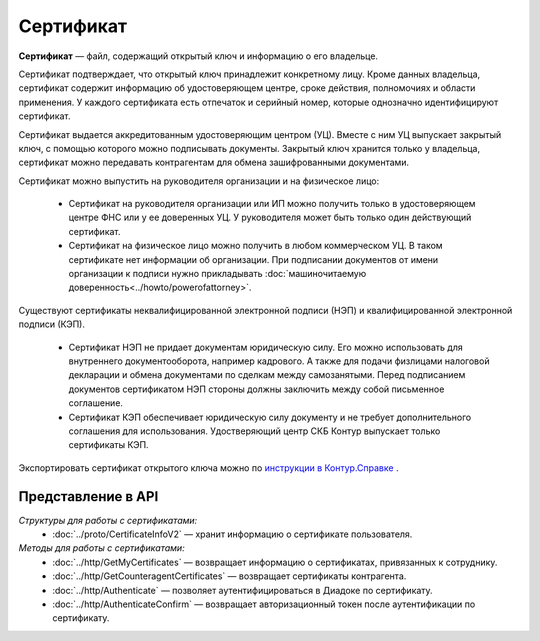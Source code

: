 Сертификат
==========

**Сертификат** — файл, содержащий открытый ключ и информацию о его владельце.

Сертификат подтверждает, что открытый ключ принадлежит конкретному лицу. Кроме данных владельца, сертификат содержит информацию об удостоверяющем центре, сроке действия, полномочиях и области применения. У каждого сертификата есть отпечаток и серийный номер, которые однозначно идентифицируют сертификат.

Сертификат выдается аккредитованным удостоверяющим центром (УЦ). Вместе с ним УЦ выпускает закрытый ключ, с помощью которого можно подписывать документы. Закрытый ключ хранится только у владельца, сертификат можно передавать контрагентам для обмена зашифрованными документами.

Сертификат можно выпустить на руководителя организации и на физическое лицо:

	- Сертификат на руководителя организации или ИП можно получить только в удостоверяющем центре ФНС или у ее доверенных УЦ. У руководителя может быть только один действующий сертификат.
	- Сертификат на физическое лицо можно получить в любом коммерческом УЦ. В таком сертификате нет информации об организации. При подписании документов от имени организации к подписи нужно прикладывать :doc:`машиночитаемую доверенность<../howto/powerofattorney>`.

Существуют сертификаты неквалифицированной электронной подписи (НЭП) и квалифицированной электронной подписи (КЭП).

	- Сертификат НЭП не придает документам юридическую силу. Его можно использовать для внутреннего документооборота, например кадрового. А также для подачи физлицами налоговой декларации и обмена документами по сделкам между самозанятыми. Перед подписанием документов сертификатом НЭП стороны должны заключить между собой письменное соглашение. 
	- Сертификат КЭП обеспечивает юридическую силу документу и не требует дополнительного соглашения для использования. Удостверяющий центр СКБ Контур выпускает только сертификаты КЭП.

Экспортировать сертификат открытого ключа можно по `инструкции в Контур.Справке <https://support.kontur.ru/ca/38786-eksport_fajla_otkrytogo_klyucha>`__ .

Представление в API
-------------------
*Структуры для работы с сертификатами:*
 - :doc:`../proto/CertificateInfoV2` — хранит информацию о сертификате пользователя.

*Методы для работы с сертификатами:*
 - :doc:`../http/GetMyCertificates` — возвращает информацию о сертификатах, привязанных к сотруднику.
 - :doc:`../http/GetCounteragentCertificates` — возвращает сертификаты контрагента.
 - :doc:`../http/Authenticate` — позволяет аутентифицироваться в Диадоке по сертификату.
 - :doc:`../http/AuthenticateConfirm` — возвращает авторизационный токен после аутентификации по сертификату.
